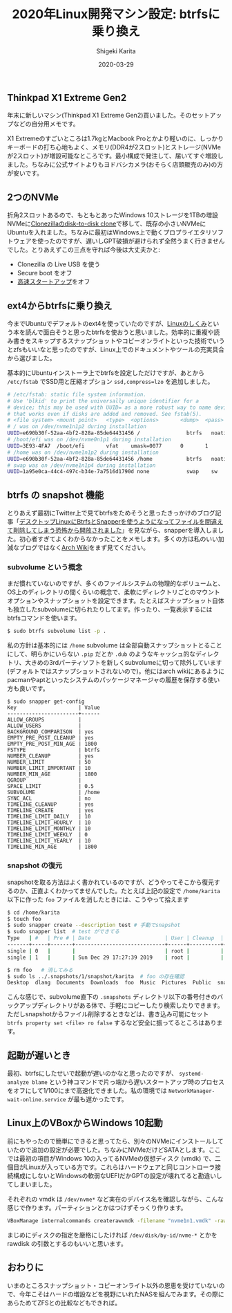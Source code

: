 #+title: 2020年Linux開発マシン設定: btrfsに乗り換え
#+summary:
#+categories: Linux
#+tags: Linux btrfs
#+draft: false
#+date: 2020-03-29
#+author: Shigeki Karita
#+isCJKLanguage: true
#+markup: org
#+toc: false

** Thinkpad X1 Extreme Gen2

年末に新しいマシン(Thinkpad X1 Extreme Gen2)買いました。そのセットアップなどの自分用メモです。

[[file:./x1x.jpg]]

X1 Extremeのすごいところは1.7kgとMacbook Proとかより軽いのに、しっかりキーボードの打ち心地もよく、メモリ(DDR4が2スロット)とストレージ(NVMeが2スロット)が増設可能なところです。最小構成で発注して、届いてすぐ増設しました。ちなみに公式サイトよりもヨドバシカメラ(おそらく店頭販売のみ)の方が安いです。

** 2つのNVMe

折角2スロットあるので、もともとあったWindows 10ストレージを1TBの増設NVMeに[[https://clonezilla.org/show-live-doc-content.php?topic=clonezilla-live/doc/03_Disk_to_disk_clone][Clonezillaのdisk-to-disk clone]]で移して、既存の小さいNVMeにUbuntuを入れました。ちなみに最初はWindows上で動くプロプライエタリソフトウェアを使ったのですが、遅いしGPT破損が避けられず全然うまく行きませんでした。とりあえずこの三点を守れば今後は大丈夫かと:

- Clonezilla の Live USB を使う
- Secure boot をオフ
- [[https://xtech.nikkei.com/atcl/nxt/column/18/00968/091300001/][高速スタートアップ]]をオフ

** ext4からbtrfsに乗り換え

今までUbuntuでデフォルトのext4を使っていたのですが、[[https://gihyo.jp/book/2018/978-4-7741-9607-7][Linuxのしくみ]]という本を読んで面白そうと思ったbtrfsを使おうと思いました。効率的に重複や読み書きをスキップするスナップショットやコピーオンライトといった技術でいうとzfsもいいなと思ったのですが、Linux上でのドキュメントやツールの充実具合から選びました。

基本的にUbuntuインストーラ上でbtrfsを設定しただけですが、あとから ~/etc/fstab~ でSSD用と圧縮オプション ~ssd,compress=lzo~ を追加しました。
#+BEGIN_SRC bash
# /etc/fstab: static file system information.
# Use 'blkid' to print the universally unique identifier for a
# device; this may be used with UUID= as a more robust way to name devices
# that works even if disks are added and removed. See fstab(5).
# <file system> <mount point>   <type>  <options>       <dump>  <pass>
# / was on /dev/nvme1n1p2 during installation
UUID=e690b30f-52aa-4bf2-828a-85de64431456 /               btrfs   noatime,discard,ssd,compress=lzo,space_cache,subvol=@ 0       1
# /boot/efi was on /dev/nvme0n1p1 during installation
UUID=3E93-4FA7  /boot/efi       vfat    umask=0077      0       1
# /home was on /dev/nvme1n1p2 during installation
UUID=e690b30f-52aa-4bf2-828a-85de64431456 /home           btrfs   noatime,discard,ssd,compress=lzo,space_cache,subvol=@home 0       2
# swap was on /dev/nvme1n1p4 during installation
UUID=1a95e0ca-44c4-497c-b34e-7a7516d1790d none            swap    sw              0       0
#+END_SRC

** btrfs の snapshot 機能

とりあえず最初にTwitter上で見てbtrfsをためそうと思ったきっかけのブログ記事「[[https://www.ncaq.net/2019/01/28/13/37/05/][デスクトップLinuxにBtrfsとSnapperを使うようになってファイルを間違えて削除してしまう恐怖から開放されました]]」を見ながら、snapperを導入しました。初心者すぎてよくわからなかったことをメモします。多くの方は私のいい加減なブログではなく[[https://wiki.archlinux.jp/index.php/Btrfs][Arch Wiki]]をまず見てください。

*** subvolume という概念

まだ慣れていないのですが、多くのファイルシステムの物理的なボリュームと、OS上のディレクトリの間くらいの概念で、柔軟にディレクトリごとのマウントオプションやスナップショットを設定できます。たとえばスナップショット自体も独立したsubvolumeに切られたりしてます。作ったり、一覧表示するにはbtrfsコマンドを使います。

#+BEGIN_SRC bash
$ sudo btrfs subvolume list -p .
#+END_SRC

私の方針は基本的には ~/home~ subvolume は全部自動スナップショットとることにして、明らかにいらない ~.pip~ だとか ~.dub~ のようなキャッシュ的なディレクトリ、大きめの3rdパーティソフトを新しくsubvolumeに切って除外しています(デフォルトではスナップショットされないので)。他にはarch wikiにあるようにpacmanやaptといったシステムのパッケージマネージャの履歴を保存する使い方も良いです。

#+BEGIN_SRC
$ sudo snapper get-config
Key                    | Value
-----------------------+------
ALLOW_GROUPS           |      
ALLOW_USERS            |      
BACKGROUND_COMPARISON  | yes  
EMPTY_PRE_POST_CLEANUP | yes  
EMPTY_PRE_POST_MIN_AGE | 1800 
FSTYPE                 | btrfs
NUMBER_CLEANUP         | yes  
NUMBER_LIMIT           | 50   
NUMBER_LIMIT_IMPORTANT | 10   
NUMBER_MIN_AGE         | 1800 
QGROUP                 |      
SPACE_LIMIT            | 0.5  
SUBVOLUME              | /home
SYNC_ACL               | no   
TIMELINE_CLEANUP       | yes  
TIMELINE_CREATE        | yes  
TIMELINE_LIMIT_DAILY   | 10   
TIMELINE_LIMIT_HOURLY  | 10   
TIMELINE_LIMIT_MONTHLY | 10   
TIMELINE_LIMIT_WEEKLY  | 0    
TIMELINE_LIMIT_YEARLY  | 10   
TIMELINE_MIN_AGE       | 1800 
#+END_SRC

*** snapshot の復元

snapshotを取る方法はよく書かれているのですが、どうやってそこから復元するのか、正直よくわかってませんでした。たとえば上記の設定で ~/home/karita~ 以下に作った ~foo~ ファイルを消したときには、こうやって拾えます

#+BEGIN_SRC bash
$ cd /home/karita
$ touch foo
$ sudo snapper create --description test # 手動でsnapshot
$ sudo snapper list  # test ができてる
Type   | #   | Pre # | Date                        | User | Cleanup  | Description | Userdata
-------+-----+-------+-----------------------------+------+----------+-------------+---------
single | 0   |       |                             | root |          | current     |         
single | 1   |       | Sun Dec 29 17:27:39 2019    | root |          | test        | 

$ rm foo   # 消してみる
$ sudo ls ../.snapshots/1/snapshot/karita  # foo の存在確認
Desktop  dlang  Documents  Downloads  foo  Music  Pictures  Public  snap  Templates  tool  Videos
#+END_SRC

こんな感じで、subvolume直下の ~.snapshots~ ディレクトリ以下の番号付きのバックアップディレクトリがある体で、手軽にコピーしたり検索したりできます。ただしsnapshotからファイル削除するときなどは、書き込み可能にセット ~btrfs property set <file> ro false~ するなど安全に振ってるところはあります。


** 起動が遅いとき

最初、btrfsにしたせいで起動が遅いのかなと思ったのですが、 ~systemd-analyze blame~ という神コマンドで片っ端から遅いスタートアップ時のプロセスをオフにして1/100にまで高速化できました。私の環境では ~NetworkManager-wait-online.service~ が最も遅かったです。

** Linux上のVBoxからWindows 10起動

前にもやったので簡単にできると思ってたら、別々のNVMeにインストールしていたので追加の設定が必要でした。ちなみにNVMeだけどSATAとします。ここでは最初の項目がWindows 10の入ってるNVMeの仮想ディスク (vmdk) で、二個目がLinuxが入っている方です。これらはハードウェアと同じコントローラ接続構成にしないとWindowsの軟弱なUEFIだかGPTの設定が壊れてると勘違いしてしまいました。

[[file: vbox.png]]

それぞれの vmdk は ~/dev/nvme*~ など実在のデバイス名を確認しながら、こんな感じで作ります。パーティションとかはつけずそっくり作ります。
#+BEGIN_SRC bash
VBoxManage internalcommands createrawvmdk -filename "nvme1n1.vmdk" -rawdisk /dev/nvme1n1
#+END_SRC
まじめにディスクの指定を厳格にしたければ ~/dev/disk/by-id/nvme-*~ とかを rawdisk の引数とするのもいいと思います。

** おわりに

いまのところスナップショット・コピーオンライト以外の恩恵を受けていないので、今年こそはハードの増設などを視野にいれたNASを組んでみます。その際にあらためてZFSとの比較などもできれば。
